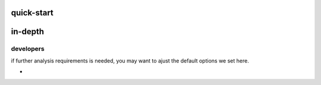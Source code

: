 quick-start
==================







in-depth
====================
developers
-----------------
if further analysis requirements is needed, you may want to ajust the default options we set here.

* 

